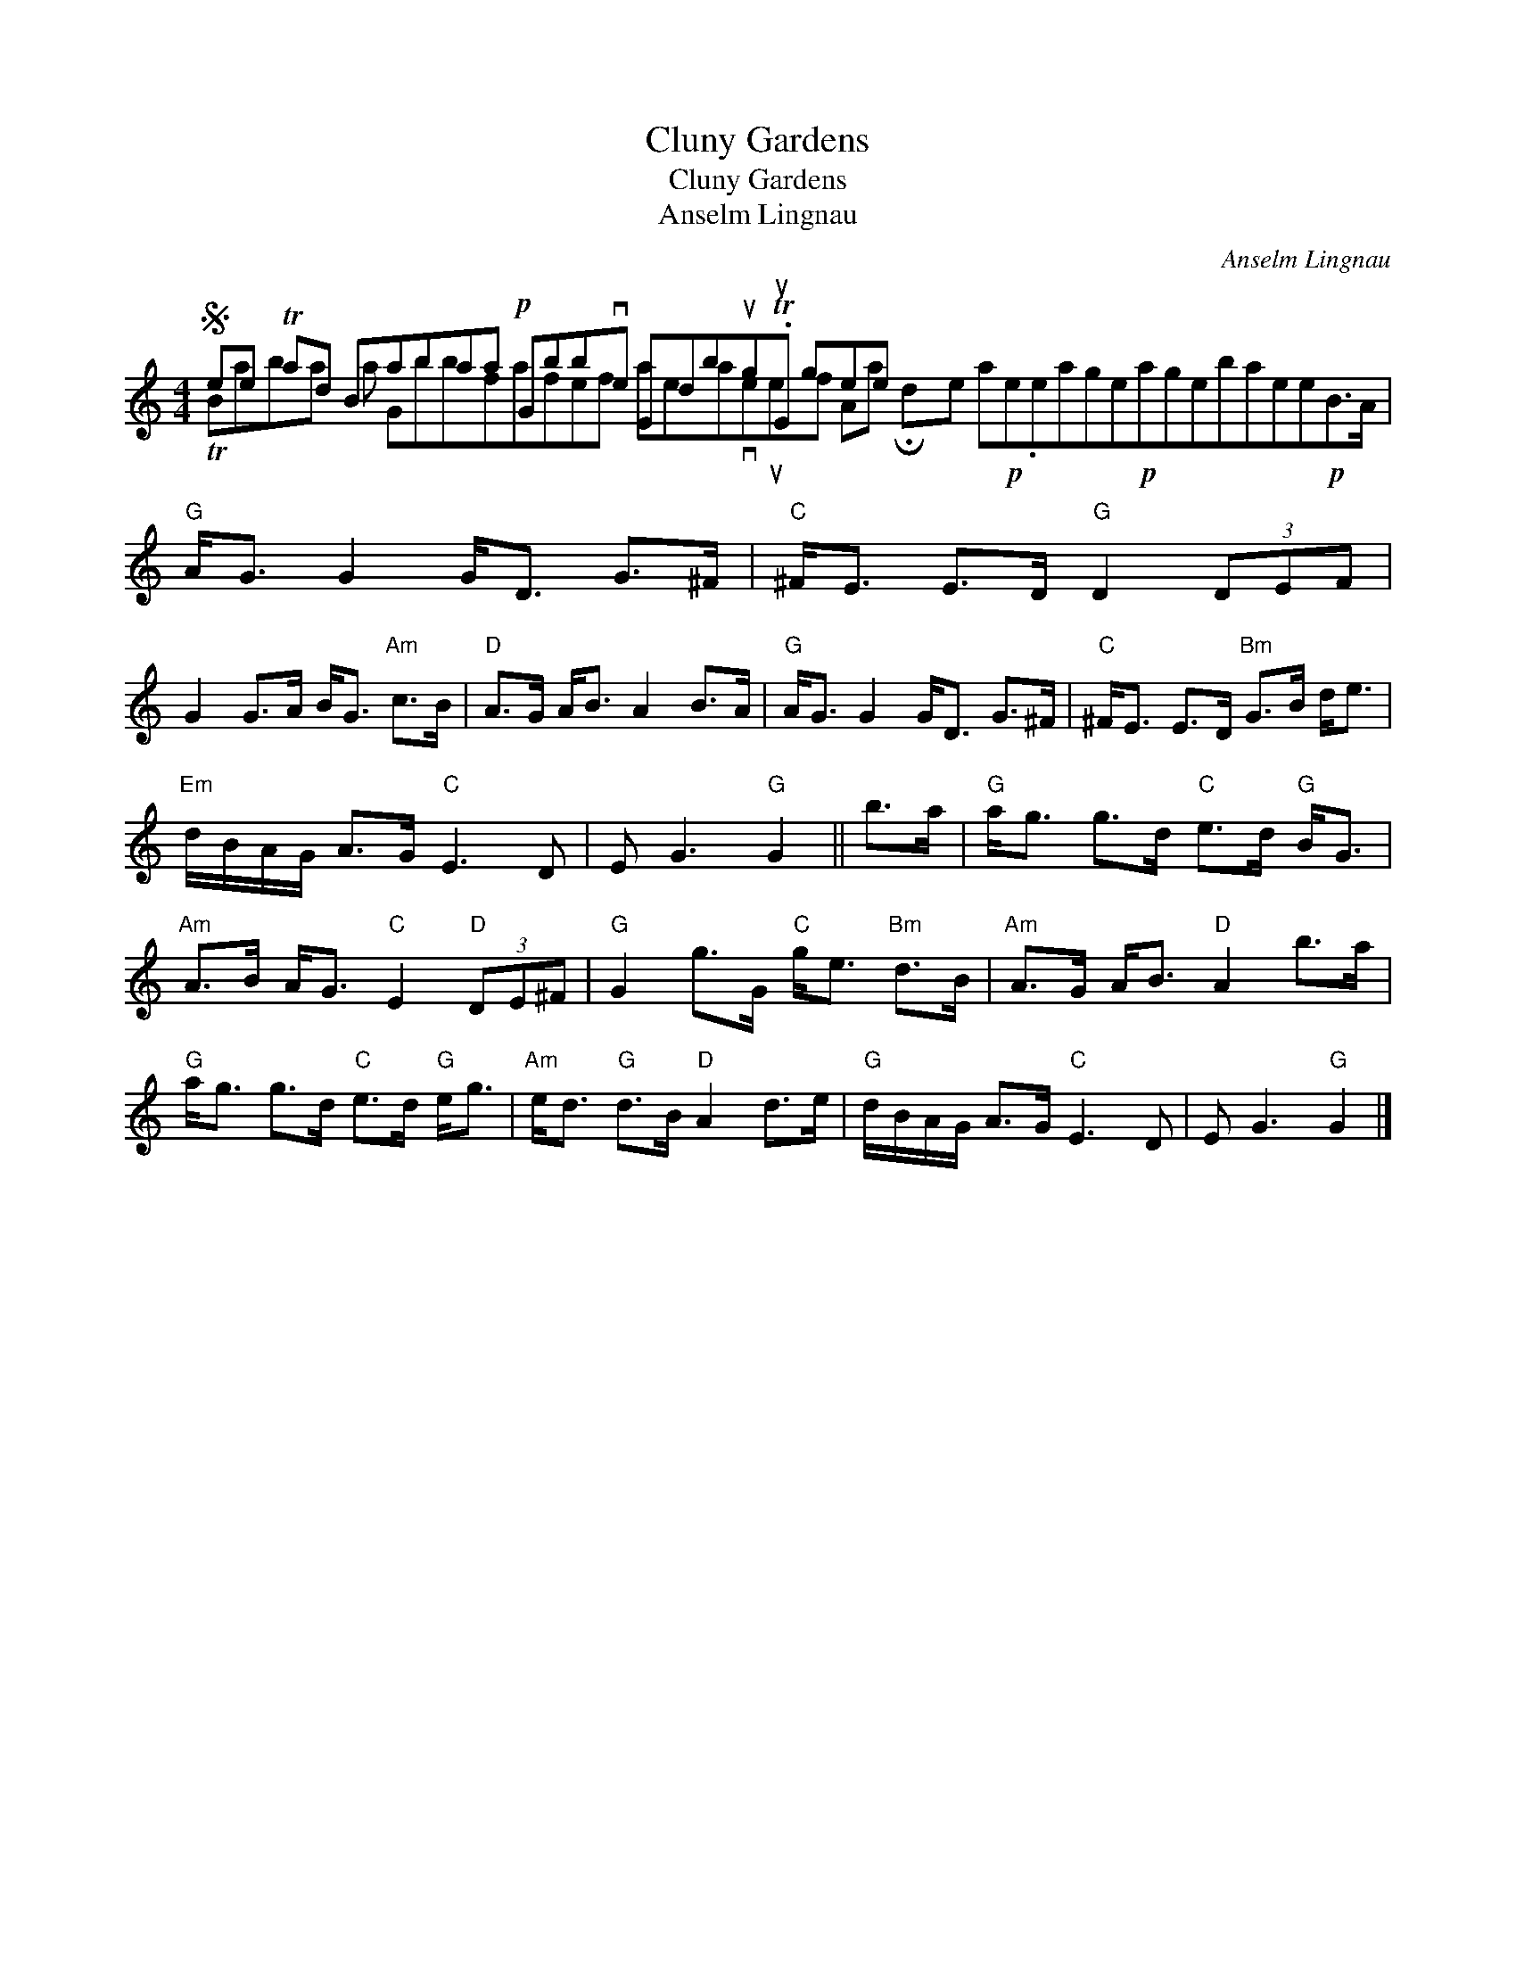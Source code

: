 X:1
T:Cluny Gardens
T:Cluny Gardens
T:Anselm Lingnau
C:Anselm Lingnau
%%score ( 1 2 )
L:1/8
M:4/4
K:C
V:1 treble 
V:2 treble 
V:1
S ee Tad Babaa!p! Gbbve Edbug.TuE gee x17 |"G" A<G G2 G<D G>^F |"C" ^F<E E>D"G" D2 (3DEF | %3
 G2 G>A B<G"Am" c>B |"D" A>G A<B A2 B>A |"G" A<G G2 G<D G>^F |"C" ^F<E E>D"Bm" G>B d<e | %7
"Em" d/B/A/G/ A>G"C" E3 D | E G3"G" G2 || b>a |"G" a<g g>d"C" e>d"G" B<G | %11
"Am" A>B A<G"C" E2"D" (3DE^F |"G" G2 g>G"C" g<e"Bm" d>B |"Am" A>G A<B"D" A2 b>a | %14
"G" a<g g>d"C" e>d"G" e<g |"Am" e<d"G" d>B"D" A2 d>e |"G" d/B/A/G/ A>G"C" E3 D | E G3"G" G2 |] %18
V:2
 TBaba a Gbbfafef aeaveuef Aa !fermata!de a!p!e.eage!p!agebaee!p!B>A | x8 | x8 | x8 | x8 | x8 | %6
 x8 | x8 | x6 || x2 | x8 | x8 | x8 | x8 | x8 | x8 | x8 | x6 |] %18

